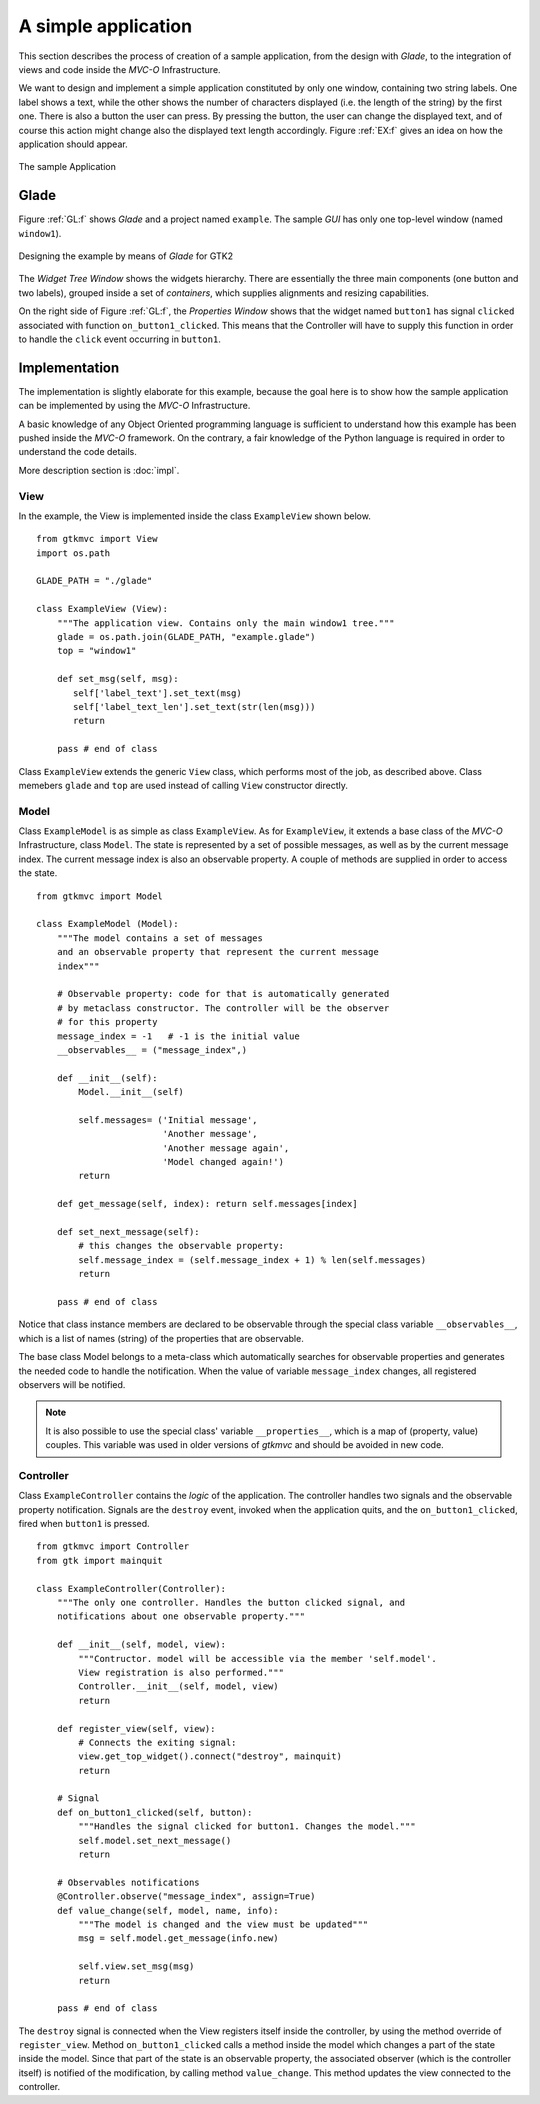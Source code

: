 A simple application
********************

This section describes the process of creation of a sample
application, from the design with *Glade*, to the integration of views
and code inside the *MVC-O* Infrastructure.

We want to design and implement a simple application constituted by
only one window, containing two string labels. One label shows a text,
while the other shows the number of characters displayed (i.e. the
length of the string) by the first one. There is also a button the
user can press. By pressing the button, the user can change the
displayed text, and of course this action might change also the
displayed text length accordingly. Figure :ref:`EX:f` gives an idea on
how the application should appear.

.. _EX:f:

.. figure:: images/example.png
   :width: 6 cm
   :align: center

   The sample Application

.. _GLEX:

Glade
=====

Figure :ref:`GL:f` shows *Glade* and a project named ``example``.
The sample *GUI* has only one top-level window (named
``window1``).

.. _GL:f:

.. figure:: images/example_glade.png
   :width: 15 cm
   :align: center

   Designing the example by means of *Glade* for GTK2

The *Widget Tree Window* shows the widgets hierarchy. There are
essentially the three main components (one button and two labels),
grouped inside a set of *containers*, which supplies alignments and
resizing capabilities.

On the right side of Figure :ref:`GL:f`, the *Properties Window*
shows that the widget named ``button1`` has signal
``clicked`` associated with function
``on_button1_clicked``. This means that the Controller will
have to supply this function in order to handle the ``click``
event occurring in ``button1``.

Implementation
==============

The implementation is slightly elaborate for this example, because the
goal here is to show how the sample application can be implemented by
using the *MVC-O* Infrastructure.

A basic knowledge of any Object Oriented programming language is
sufficient to understand how this example has been pushed inside the
*MVC-O* framework. On the contrary, a fair knowledge of the Python
language is required in order to understand the code details.

More description section is :doc:`impl`.


View
----

In the example, the View is implemented inside the class
``ExampleView`` shown below. ::

 from gtkmvc import View
 import os.path
 
 GLADE_PATH = "./glade" 
 
 class ExampleView (View):
     """The application view. Contains only the main window1 tree."""
     glade = os.path.join(GLADE_PATH, "example.glade")
     top = "window1"

     def set_msg(self, msg):
        self['label_text'].set_text(msg)
        self['label_text_len'].set_text(str(len(msg)))
        return

     pass # end of class


Class ``ExampleView`` extends the generic ``View``
class, which performs most of the job, as described above.
Class memebers ``glade`` and ``top`` are used instead of
calling ``View`` constructor directly.

Model
-----

Class ``ExampleModel`` is as simple as class
``ExampleView``.  As for ``ExampleView``, it extends a
base class of the *MVC-O* Infrastructure, class ``Model``.  The
state is represented by a set of possible messages, as well as by the
current message index. The current message index is also an
observable property. A couple of methods are supplied in order to
access the state. ::

 from gtkmvc import Model

 class ExampleModel (Model):
     """The model contains a set of messages
     and an observable property that represent the current message
     index"""
 
     # Observable property: code for that is automatically generated
     # by metaclass constructor. The controller will be the observer
     # for this property
     message_index = -1   # -1 is the initial value
     __observables__ = ("message_index",)
 
     def __init__(self):
         Model.__init__(self)
 
         self.messages= ('Initial message',
                         'Another message', 
                         'Another message again',
                         'Model changed again!')
         return
 
     def get_message(self, index): return self.messages[index]
 
     def set_next_message(self):
         # this changes the observable property:
         self.message_index = (self.message_index + 1) % len(self.messages)
         return
 
     pass # end of class



Notice that class instance members are declared to be observable
through the special class variable ``__observables__``,
which is a list of names (string) of the properties that are
observable.

The base class Model belongs to a
meta-class which automatically searches for observable properties and
generates the needed code to handle the notification.  When the value
of variable ``message_index`` changes, all registered
observers will be notified.

.. Note:: 
   It is also possible to use the special class' variable
   ``__properties__``, which is a map of (property, value)
   couples. This variable was used in older versions of *gtkmvc* and
   should be avoided in new code.


Controller
----------

Class ``ExampleController`` contains the *logic* of the
application. The controller handles two signals and the observable
property notification. Signals are the ``destroy`` event,
invoked when the application quits, and the
``on_button1_clicked``, fired when ``button1`` is
pressed. ::

 from gtkmvc import Controller
 from gtk import mainquit

 class ExampleController(Controller):
     """The only one controller. Handles the button clicked signal, and
     notifications about one observable property."""
 
     def __init__(self, model, view):
         """Contructor. model will be accessible via the member 'self.model'.
         View registration is also performed."""
         Controller.__init__(self, model, view)
         return
 
     def register_view(self, view):
         # Connects the exiting signal:
         view.get_top_widget().connect("destroy", mainquit)
         return
 
     # Signal
     def on_button1_clicked(self, button):
         """Handles the signal clicked for button1. Changes the model."""
         self.model.set_next_message()
         return
 
     # Observables notifications
     @Controller.observe("message_index", assign=True)
     def value_change(self, model, name, info):
         """The model is changed and the view must be updated"""
         msg = self.model.get_message(info.new)
         
         self.view.set_msg(msg)
         return    
 
     pass # end of class


The ``destroy`` signal is connected when the View registers itself
inside the controller, by using the method override of
``register_view``.  Method ``on_button1_clicked`` calls a method
inside the model which changes a part of the state inside the
model. Since that part of the state is an observable property, the
associated observer (which is the controller itself) is notified of
the modification, by calling method ``value_change``. This method
updates the view connected to the controller.

